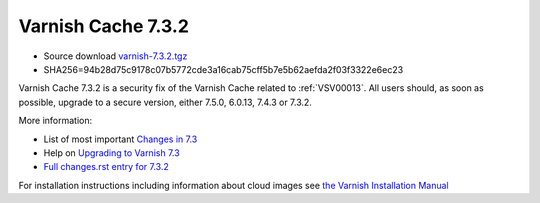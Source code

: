 .. _rel7.3.2:

Varnish Cache 7.3.2
===================

* Source download `varnish-7.3.2.tgz </downloads/varnish-7.3.2.tgz>`_

* SHA256=94b28d75c9178c07b5772cde3a16cab75cff5b7e5b62aefda2f03f3322e6ec23

Varnish Cache 7.3.2 is a security fix of the Varnish Cache related
to :ref:`VSV00013`. All users should, as soon as possible, upgrade to a secure
version, either 7.5.0, 6.0.13, 7.4.3 or 7.3.2.

More information:

* List of most important `Changes in 7.3 <https://varnish-cache.org/docs/7.3/whats-new/changes-7.3.html>`_
* Help on `Upgrading to Varnish 7.3 <https://varnish-cache.org/docs/7.3/whats-new/upgrading-7.3.html>`_
* `Full changes.rst entry for 7.3.2 <https://github.com/varnishcache/varnish-cache/blob/7.3/doc/changes.rst#varnish-cache-732-2024-03-18>`_

For installation instructions including information about cloud images see
`the Varnish Installation Manual </docs/trunk/installation/index.html>`_
